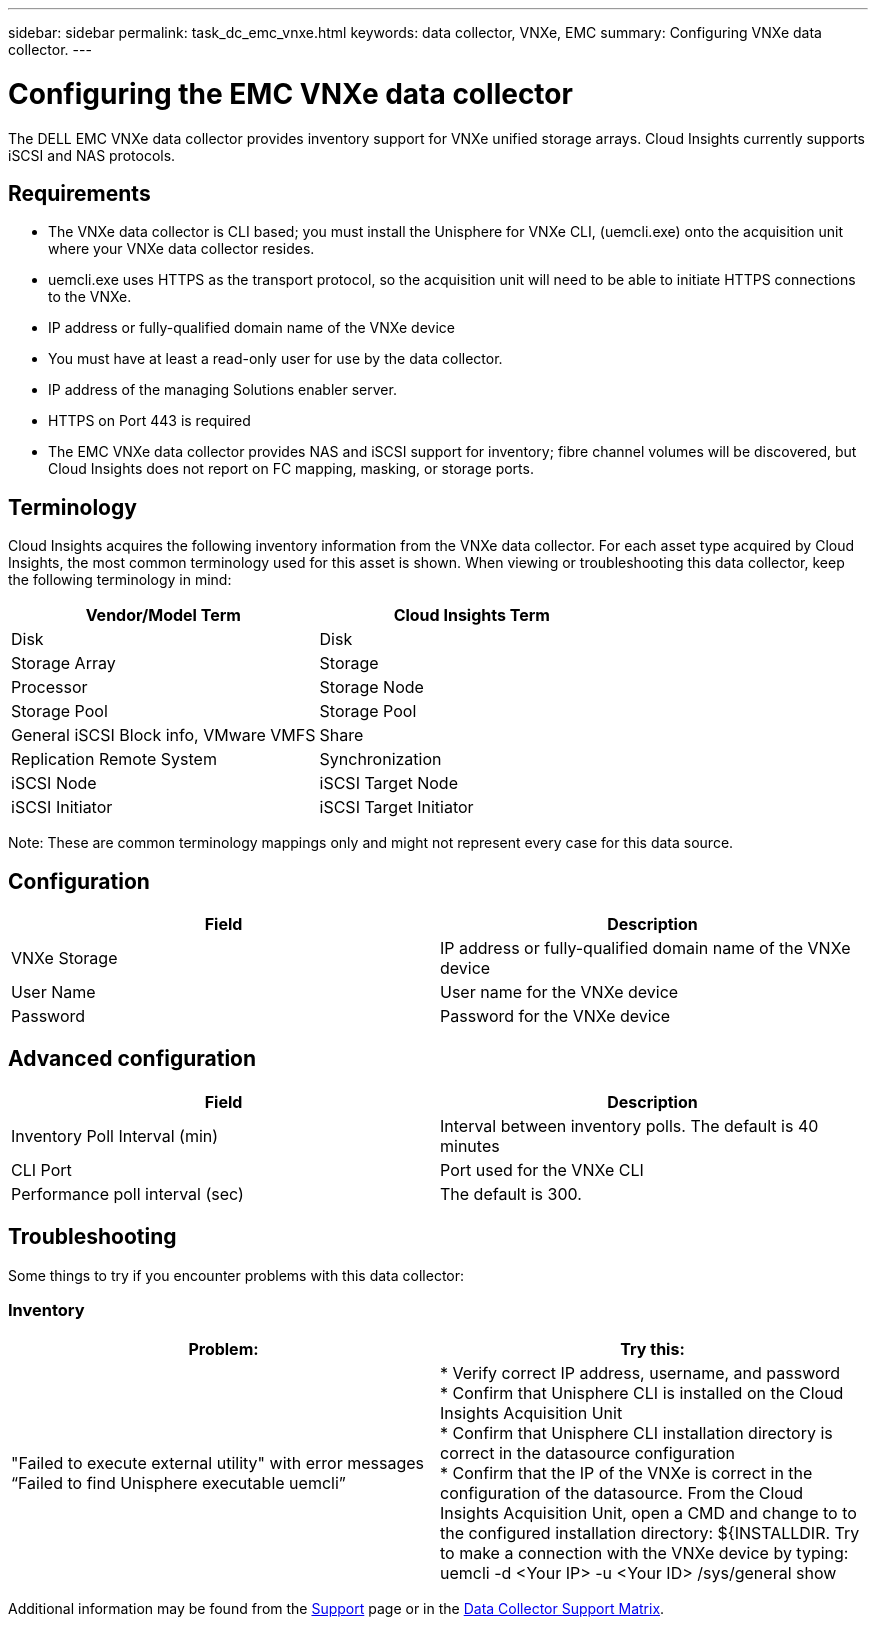 ---
sidebar: sidebar
permalink: task_dc_emc_vnxe.html
keywords: data collector, VNXe, EMC 
summary: Configuring VNXe data collector.
---

= Configuring the EMC VNXe data collector
:hardbreaks:
:toclevels: 2
:nofooter:
:icons: font
:linkattrs:
:imagesdir: ./media/

[.lead] 
The DELL EMC VNXe data collector provides inventory support for VNXe unified storage arrays. Cloud Insights currently supports iSCSI and NAS protocols. 

== Requirements

* The VNXe data collector is CLI based; you must install the Unisphere for VNXe CLI, (uemcli.exe) onto the acquisition unit where your VNXe data collector resides. 
* uemcli.exe uses HTTPS as the transport protocol, so the acquisition unit will need to be able to initiate HTTPS connections to the VNXe. 
* IP address or fully-qualified domain name of the VNXe device
* You must have at least a read-only user for use by the data collector. 
* IP address of the managing Solutions enabler server.
* HTTPS on Port 443 is required 
* The EMC VNXe data collector provides NAS and iSCSI support for inventory; fibre channel volumes will be discovered, but Cloud Insights does not report on FC mapping, masking, or storage ports.

== Terminology

Cloud Insights acquires the following inventory information from the VNXe data collector. For each asset type acquired by Cloud Insights, the most common terminology used for this asset is shown. When viewing or troubleshooting this data collector, keep the following terminology in mind:


[cols=2*, options="header", cols"50,50"]
|===
|Vendor/Model Term|Cloud Insights Term 
|Disk|Disk
|Storage Array|Storage
|Processor|Storage Node
|Storage Pool|Storage Pool
|General iSCSI Block info, VMware VMFS|Share
|Replication Remote System|Synchronization
|iSCSI Node|iSCSI Target Node
|iSCSI Initiator|iSCSI Target Initiator
|===
Note: These are common terminology mappings only and might not represent every case for this data source. 

== Configuration

[cols=2*, options="header", cols"50,50"]
|===
|Field|Description
|VNXe Storage|IP address or fully-qualified domain name of the VNXe device
|User Name |User name for the VNXe device
|Password |Password for the VNXe device
|===

== Advanced configuration

[cols=2*, options="header", cols"50,50"]
|===
|Field|Description
|Inventory Poll Interval (min) |Interval between inventory polls. The  default is 40 minutes 
|CLI Port |Port used for the VNXe CLI
//|Inventory External Process Timeout (sec) |The default is 1800.
|Performance poll interval (sec)|The default is 300.  
|===

           
== Troubleshooting
Some things to try if you encounter problems with this data collector:

=== Inventory

[cols=2*, options="header", cols"50,50"]
|===
|Problem:|Try this:
|"Failed to execute external utility" with error messages “Failed to find Unisphere executable uemcli”
|* Verify correct IP address, username, and password
* Confirm that Unisphere CLI is installed on the Cloud Insights Acquisition Unit
* Confirm that Unisphere CLI installation directory is correct in the datasource configuration
* Confirm that the IP of the VNXe is correct in the configuration of the datasource. From the Cloud Insights Acquisition Unit, open a CMD and change to to the configured installation directory: ${INSTALLDIR. Try to make a connection with the VNXe device by typing: uemcli -d <Your IP> -u <Your ID> /sys/general show
|===

Additional information may be found from the link:concept_requesting_support.html[Support] page or in the link:reference_data_collector_support_matrix.html[Data Collector Support Matrix].
